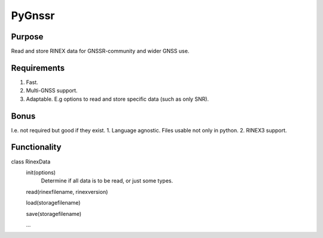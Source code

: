 =======
PyGnssr
=======

Purpose
=======
Read and store RINEX data for GNSSR-community and wider GNSS use.

Requirements
============
1. Fast.
2. Multi-GNSS support.
3. Adaptable. E.g options to read and store specific data (such as only SNR).

Bonus
=====
I.e. not required but good if they exist.
1. Language agnostic. Files usable not only in python.
2. RINEX3 support.


Functionality
=============
class RinexData
  init(options)
    Determine if all data is to be read, or just some types.

  read(rinexfilename, rinexversion)

  load(storagefilename)

  save(storagefilename)

  ...
  
